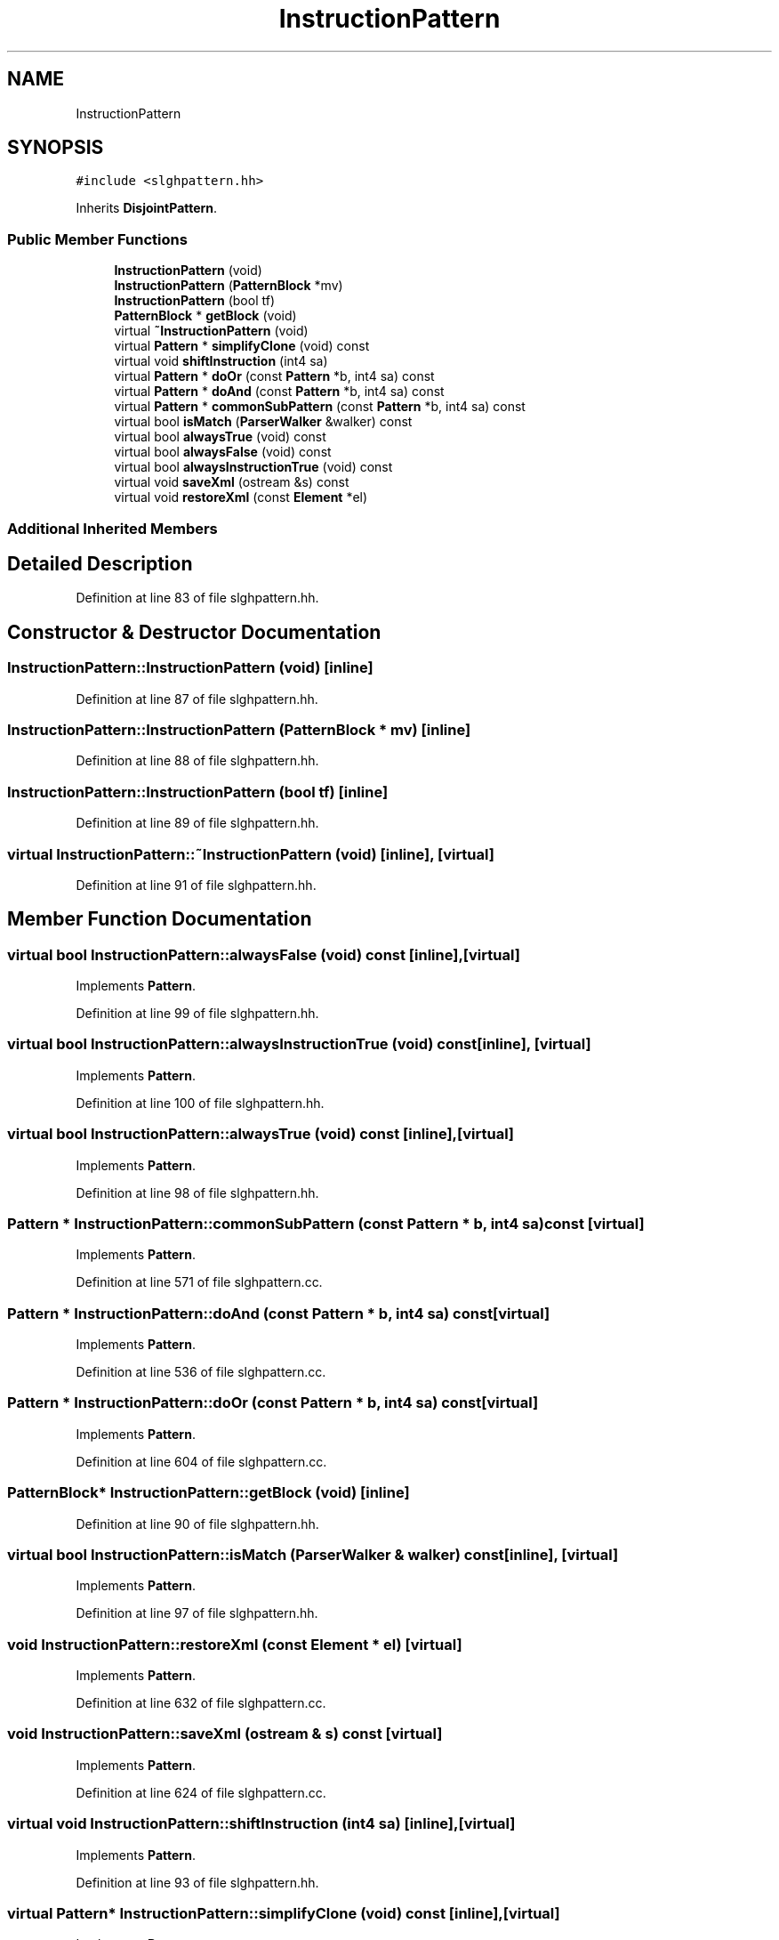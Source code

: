.TH "InstructionPattern" 3 "Sun Apr 14 2019" "decompile" \" -*- nroff -*-
.ad l
.nh
.SH NAME
InstructionPattern
.SH SYNOPSIS
.br
.PP
.PP
\fC#include <slghpattern\&.hh>\fP
.PP
Inherits \fBDisjointPattern\fP\&.
.SS "Public Member Functions"

.in +1c
.ti -1c
.RI "\fBInstructionPattern\fP (void)"
.br
.ti -1c
.RI "\fBInstructionPattern\fP (\fBPatternBlock\fP *mv)"
.br
.ti -1c
.RI "\fBInstructionPattern\fP (bool tf)"
.br
.ti -1c
.RI "\fBPatternBlock\fP * \fBgetBlock\fP (void)"
.br
.ti -1c
.RI "virtual \fB~InstructionPattern\fP (void)"
.br
.ti -1c
.RI "virtual \fBPattern\fP * \fBsimplifyClone\fP (void) const"
.br
.ti -1c
.RI "virtual void \fBshiftInstruction\fP (int4 sa)"
.br
.ti -1c
.RI "virtual \fBPattern\fP * \fBdoOr\fP (const \fBPattern\fP *b, int4 sa) const"
.br
.ti -1c
.RI "virtual \fBPattern\fP * \fBdoAnd\fP (const \fBPattern\fP *b, int4 sa) const"
.br
.ti -1c
.RI "virtual \fBPattern\fP * \fBcommonSubPattern\fP (const \fBPattern\fP *b, int4 sa) const"
.br
.ti -1c
.RI "virtual bool \fBisMatch\fP (\fBParserWalker\fP &walker) const"
.br
.ti -1c
.RI "virtual bool \fBalwaysTrue\fP (void) const"
.br
.ti -1c
.RI "virtual bool \fBalwaysFalse\fP (void) const"
.br
.ti -1c
.RI "virtual bool \fBalwaysInstructionTrue\fP (void) const"
.br
.ti -1c
.RI "virtual void \fBsaveXml\fP (ostream &s) const"
.br
.ti -1c
.RI "virtual void \fBrestoreXml\fP (const \fBElement\fP *el)"
.br
.in -1c
.SS "Additional Inherited Members"
.SH "Detailed Description"
.PP 
Definition at line 83 of file slghpattern\&.hh\&.
.SH "Constructor & Destructor Documentation"
.PP 
.SS "InstructionPattern::InstructionPattern (void)\fC [inline]\fP"

.PP
Definition at line 87 of file slghpattern\&.hh\&.
.SS "InstructionPattern::InstructionPattern (\fBPatternBlock\fP * mv)\fC [inline]\fP"

.PP
Definition at line 88 of file slghpattern\&.hh\&.
.SS "InstructionPattern::InstructionPattern (bool tf)\fC [inline]\fP"

.PP
Definition at line 89 of file slghpattern\&.hh\&.
.SS "virtual InstructionPattern::~InstructionPattern (void)\fC [inline]\fP, \fC [virtual]\fP"

.PP
Definition at line 91 of file slghpattern\&.hh\&.
.SH "Member Function Documentation"
.PP 
.SS "virtual bool InstructionPattern::alwaysFalse (void) const\fC [inline]\fP, \fC [virtual]\fP"

.PP
Implements \fBPattern\fP\&.
.PP
Definition at line 99 of file slghpattern\&.hh\&.
.SS "virtual bool InstructionPattern::alwaysInstructionTrue (void) const\fC [inline]\fP, \fC [virtual]\fP"

.PP
Implements \fBPattern\fP\&.
.PP
Definition at line 100 of file slghpattern\&.hh\&.
.SS "virtual bool InstructionPattern::alwaysTrue (void) const\fC [inline]\fP, \fC [virtual]\fP"

.PP
Implements \fBPattern\fP\&.
.PP
Definition at line 98 of file slghpattern\&.hh\&.
.SS "\fBPattern\fP * InstructionPattern::commonSubPattern (const \fBPattern\fP * b, int4 sa) const\fC [virtual]\fP"

.PP
Implements \fBPattern\fP\&.
.PP
Definition at line 571 of file slghpattern\&.cc\&.
.SS "\fBPattern\fP * InstructionPattern::doAnd (const \fBPattern\fP * b, int4 sa) const\fC [virtual]\fP"

.PP
Implements \fBPattern\fP\&.
.PP
Definition at line 536 of file slghpattern\&.cc\&.
.SS "\fBPattern\fP * InstructionPattern::doOr (const \fBPattern\fP * b, int4 sa) const\fC [virtual]\fP"

.PP
Implements \fBPattern\fP\&.
.PP
Definition at line 604 of file slghpattern\&.cc\&.
.SS "\fBPatternBlock\fP* InstructionPattern::getBlock (void)\fC [inline]\fP"

.PP
Definition at line 90 of file slghpattern\&.hh\&.
.SS "virtual bool InstructionPattern::isMatch (\fBParserWalker\fP & walker) const\fC [inline]\fP, \fC [virtual]\fP"

.PP
Implements \fBPattern\fP\&.
.PP
Definition at line 97 of file slghpattern\&.hh\&.
.SS "void InstructionPattern::restoreXml (const \fBElement\fP * el)\fC [virtual]\fP"

.PP
Implements \fBPattern\fP\&.
.PP
Definition at line 632 of file slghpattern\&.cc\&.
.SS "void InstructionPattern::saveXml (ostream & s) const\fC [virtual]\fP"

.PP
Implements \fBPattern\fP\&.
.PP
Definition at line 624 of file slghpattern\&.cc\&.
.SS "virtual void InstructionPattern::shiftInstruction (int4 sa)\fC [inline]\fP, \fC [virtual]\fP"

.PP
Implements \fBPattern\fP\&.
.PP
Definition at line 93 of file slghpattern\&.hh\&.
.SS "virtual \fBPattern\fP* InstructionPattern::simplifyClone (void) const\fC [inline]\fP, \fC [virtual]\fP"

.PP
Implements \fBPattern\fP\&.
.PP
Definition at line 92 of file slghpattern\&.hh\&.

.SH "Author"
.PP 
Generated automatically by Doxygen for decompile from the source code\&.
